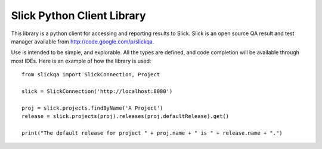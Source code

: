 =============================
 Slick Python Client Library
=============================

This library is a python client for accessing and reporting results to Slick.  Slick is an
open source QA result and test manager available from http://code.google.com/p/slickqa.

Use is intended to be simple, and explorable.  All the types are defined, and code completion
will be available through most IDEs.  Here is an example of how the library is used::

  from slickqa import SlickConnection, Project

  slick = SlickConnection('http://localhost:8080')

  proj = slick.projects.findByName('A Project')
  release = slick.projects(proj).releases(proj.defaultRelease).get()

  print("The default release for project " + proj.name + " is " + release.name + ".")





